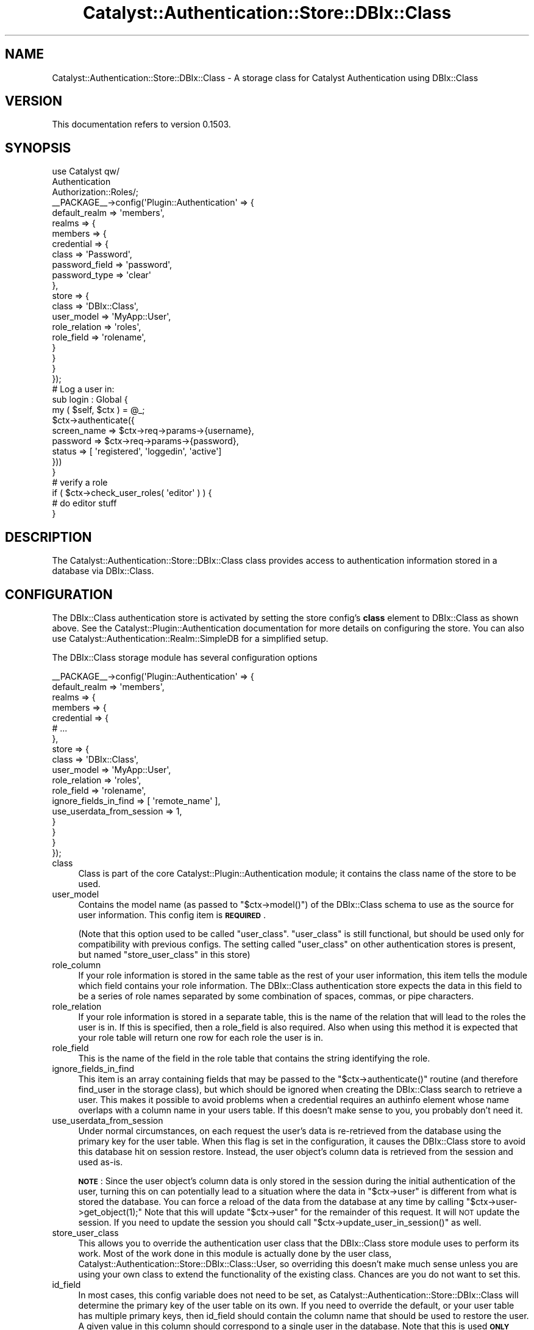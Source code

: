 .\" Automatically generated by Pod::Man 2.27 (Pod::Simple 3.28)
.\"
.\" Standard preamble:
.\" ========================================================================
.de Sp \" Vertical space (when we can't use .PP)
.if t .sp .5v
.if n .sp
..
.de Vb \" Begin verbatim text
.ft CW
.nf
.ne \\$1
..
.de Ve \" End verbatim text
.ft R
.fi
..
.\" Set up some character translations and predefined strings.  \*(-- will
.\" give an unbreakable dash, \*(PI will give pi, \*(L" will give a left
.\" double quote, and \*(R" will give a right double quote.  \*(C+ will
.\" give a nicer C++.  Capital omega is used to do unbreakable dashes and
.\" therefore won't be available.  \*(C` and \*(C' expand to `' in nroff,
.\" nothing in troff, for use with C<>.
.tr \(*W-
.ds C+ C\v'-.1v'\h'-1p'\s-2+\h'-1p'+\s0\v'.1v'\h'-1p'
.ie n \{\
.    ds -- \(*W-
.    ds PI pi
.    if (\n(.H=4u)&(1m=24u) .ds -- \(*W\h'-12u'\(*W\h'-12u'-\" diablo 10 pitch
.    if (\n(.H=4u)&(1m=20u) .ds -- \(*W\h'-12u'\(*W\h'-8u'-\"  diablo 12 pitch
.    ds L" ""
.    ds R" ""
.    ds C` ""
.    ds C' ""
'br\}
.el\{\
.    ds -- \|\(em\|
.    ds PI \(*p
.    ds L" ``
.    ds R" ''
.    ds C`
.    ds C'
'br\}
.\"
.\" Escape single quotes in literal strings from groff's Unicode transform.
.ie \n(.g .ds Aq \(aq
.el       .ds Aq '
.\"
.\" If the F register is turned on, we'll generate index entries on stderr for
.\" titles (.TH), headers (.SH), subsections (.SS), items (.Ip), and index
.\" entries marked with X<> in POD.  Of course, you'll have to process the
.\" output yourself in some meaningful fashion.
.\"
.\" Avoid warning from groff about undefined register 'F'.
.de IX
..
.nr rF 0
.if \n(.g .if rF .nr rF 1
.if (\n(rF:(\n(.g==0)) \{
.    if \nF \{
.        de IX
.        tm Index:\\$1\t\\n%\t"\\$2"
..
.        if !\nF==2 \{
.            nr % 0
.            nr F 2
.        \}
.    \}
.\}
.rr rF
.\"
.\" Accent mark definitions (@(#)ms.acc 1.5 88/02/08 SMI; from UCB 4.2).
.\" Fear.  Run.  Save yourself.  No user-serviceable parts.
.    \" fudge factors for nroff and troff
.if n \{\
.    ds #H 0
.    ds #V .8m
.    ds #F .3m
.    ds #[ \f1
.    ds #] \fP
.\}
.if t \{\
.    ds #H ((1u-(\\\\n(.fu%2u))*.13m)
.    ds #V .6m
.    ds #F 0
.    ds #[ \&
.    ds #] \&
.\}
.    \" simple accents for nroff and troff
.if n \{\
.    ds ' \&
.    ds ` \&
.    ds ^ \&
.    ds , \&
.    ds ~ ~
.    ds /
.\}
.if t \{\
.    ds ' \\k:\h'-(\\n(.wu*8/10-\*(#H)'\'\h"|\\n:u"
.    ds ` \\k:\h'-(\\n(.wu*8/10-\*(#H)'\`\h'|\\n:u'
.    ds ^ \\k:\h'-(\\n(.wu*10/11-\*(#H)'^\h'|\\n:u'
.    ds , \\k:\h'-(\\n(.wu*8/10)',\h'|\\n:u'
.    ds ~ \\k:\h'-(\\n(.wu-\*(#H-.1m)'~\h'|\\n:u'
.    ds / \\k:\h'-(\\n(.wu*8/10-\*(#H)'\z\(sl\h'|\\n:u'
.\}
.    \" troff and (daisy-wheel) nroff accents
.ds : \\k:\h'-(\\n(.wu*8/10-\*(#H+.1m+\*(#F)'\v'-\*(#V'\z.\h'.2m+\*(#F'.\h'|\\n:u'\v'\*(#V'
.ds 8 \h'\*(#H'\(*b\h'-\*(#H'
.ds o \\k:\h'-(\\n(.wu+\w'\(de'u-\*(#H)/2u'\v'-.3n'\*(#[\z\(de\v'.3n'\h'|\\n:u'\*(#]
.ds d- \h'\*(#H'\(pd\h'-\w'~'u'\v'-.25m'\f2\(hy\fP\v'.25m'\h'-\*(#H'
.ds D- D\\k:\h'-\w'D'u'\v'-.11m'\z\(hy\v'.11m'\h'|\\n:u'
.ds th \*(#[\v'.3m'\s+1I\s-1\v'-.3m'\h'-(\w'I'u*2/3)'\s-1o\s+1\*(#]
.ds Th \*(#[\s+2I\s-2\h'-\w'I'u*3/5'\v'-.3m'o\v'.3m'\*(#]
.ds ae a\h'-(\w'a'u*4/10)'e
.ds Ae A\h'-(\w'A'u*4/10)'E
.    \" corrections for vroff
.if v .ds ~ \\k:\h'-(\\n(.wu*9/10-\*(#H)'\s-2\u~\d\s+2\h'|\\n:u'
.if v .ds ^ \\k:\h'-(\\n(.wu*10/11-\*(#H)'\v'-.4m'^\v'.4m'\h'|\\n:u'
.    \" for low resolution devices (crt and lpr)
.if \n(.H>23 .if \n(.V>19 \
\{\
.    ds : e
.    ds 8 ss
.    ds o a
.    ds d- d\h'-1'\(ga
.    ds D- D\h'-1'\(hy
.    ds th \o'bp'
.    ds Th \o'LP'
.    ds ae ae
.    ds Ae AE
.\}
.rm #[ #] #H #V #F C
.\" ========================================================================
.\"
.IX Title "Catalyst::Authentication::Store::DBIx::Class 3"
.TH Catalyst::Authentication::Store::DBIx::Class 3 "2013-06-11" "perl v5.14.4" "User Contributed Perl Documentation"
.\" For nroff, turn off justification.  Always turn off hyphenation; it makes
.\" way too many mistakes in technical documents.
.if n .ad l
.nh
.SH "NAME"
Catalyst::Authentication::Store::DBIx::Class \- A storage class for Catalyst Authentication using DBIx::Class
.SH "VERSION"
.IX Header "VERSION"
This documentation refers to version 0.1503.
.SH "SYNOPSIS"
.IX Header "SYNOPSIS"
.Vb 3
\&    use Catalyst qw/
\&                    Authentication
\&                    Authorization::Roles/;
\&
\&    _\|_PACKAGE_\|_\->config(\*(AqPlugin::Authentication\*(Aq => {
\&        default_realm => \*(Aqmembers\*(Aq,
\&        realms => {
\&            members => {
\&                credential => {
\&                    class => \*(AqPassword\*(Aq,
\&                    password_field => \*(Aqpassword\*(Aq,
\&                    password_type => \*(Aqclear\*(Aq
\&                },
\&                store => {
\&                    class => \*(AqDBIx::Class\*(Aq,
\&                    user_model => \*(AqMyApp::User\*(Aq,
\&                    role_relation => \*(Aqroles\*(Aq,
\&                    role_field => \*(Aqrolename\*(Aq,
\&                }
\&            }
\&        }
\&    });
\&
\&    # Log a user in:
\&
\&    sub login : Global {
\&        my ( $self, $ctx ) = @_;
\&
\&        $ctx\->authenticate({
\&                          screen_name => $ctx\->req\->params\->{username},
\&                          password => $ctx\->req\->params\->{password},
\&                          status => [ \*(Aqregistered\*(Aq, \*(Aqloggedin\*(Aq, \*(Aqactive\*(Aq]
\&                          }))
\&    }
\&
\&    # verify a role
\&
\&    if ( $ctx\->check_user_roles( \*(Aqeditor\*(Aq ) ) {
\&        # do editor stuff
\&    }
.Ve
.SH "DESCRIPTION"
.IX Header "DESCRIPTION"
The Catalyst::Authentication::Store::DBIx::Class class provides
access to authentication information stored in a database via DBIx::Class.
.SH "CONFIGURATION"
.IX Header "CONFIGURATION"
The DBIx::Class authentication store is activated by setting the store
config's \fBclass\fR element to DBIx::Class as shown above. See the
Catalyst::Plugin::Authentication documentation for more details on
configuring the store. You can also use
Catalyst::Authentication::Realm::SimpleDB for a simplified setup.
.PP
The DBIx::Class storage module has several configuration options
.PP
.Vb 10
\&    _\|_PACKAGE_\|_\->config(\*(AqPlugin::Authentication\*(Aq => {
\&        default_realm => \*(Aqmembers\*(Aq,
\&        realms => {
\&            members => {
\&                credential => {
\&                    # ...
\&                },
\&                store => {
\&                    class => \*(AqDBIx::Class\*(Aq,
\&                    user_model => \*(AqMyApp::User\*(Aq,
\&                    role_relation => \*(Aqroles\*(Aq,
\&                    role_field => \*(Aqrolename\*(Aq,
\&                    ignore_fields_in_find => [ \*(Aqremote_name\*(Aq ],
\&                    use_userdata_from_session => 1,
\&                }
\&            }
\&        }
\&    });
.Ve
.IP "class" 4
.IX Item "class"
Class is part of the core Catalyst::Plugin::Authentication module; it
contains the class name of the store to be used.
.IP "user_model" 4
.IX Item "user_model"
Contains the model name (as passed to \f(CW\*(C`$ctx\->model()\*(C'\fR) of the DBIx::Class schema
to use as the source for user information. This config item is \fB\s-1REQUIRED\s0\fR.
.Sp
(Note that this option used to be called \f(CW\*(C`user_class\*(C'\fR. \f(CW\*(C`user_class\*(C'\fR is
still functional, but should be used only for compatibility with previous configs.
The setting called \f(CW\*(C`user_class\*(C'\fR on other authentication stores is
present, but named \f(CW\*(C`store_user_class\*(C'\fR in this store)
.IP "role_column" 4
.IX Item "role_column"
If your role information is stored in the same table as the rest of your user
information, this item tells the module which field contains your role
information.  The DBIx::Class authentication store expects the data in this
field to be a series of role names separated by some combination of spaces,
commas, or pipe characters.
.IP "role_relation" 4
.IX Item "role_relation"
If your role information is stored in a separate table, this is the name of
the relation that will lead to the roles the user is in.  If this is
specified, then a role_field is also required.  Also when using this method
it is expected that your role table will return one row for each role
the user is in.
.IP "role_field" 4
.IX Item "role_field"
This is the name of the field in the role table that contains the string
identifying the role.
.IP "ignore_fields_in_find" 4
.IX Item "ignore_fields_in_find"
This item is an array containing fields that may be passed to the
\&\f(CW\*(C`$ctx\->authenticate()\*(C'\fR routine (and therefore find_user in the storage class), but
which should be ignored when creating the DBIx::Class search to retrieve a
user. This makes it possible to avoid problems when a credential requires an
authinfo element whose name overlaps with a column name in your users table.
If this doesn't make sense to you, you probably don't need it.
.IP "use_userdata_from_session" 4
.IX Item "use_userdata_from_session"
Under normal circumstances, on each request the user's data is re-retrieved
from the database using the primary key for the user table.  When this flag
is set in the configuration, it causes the DBIx::Class store to avoid this
database hit on session restore.  Instead, the user object's column data
is retrieved from the session and used as-is.
.Sp
\&\fB\s-1NOTE\s0\fR: Since the user object's column
data is only stored in the session during the initial authentication of
the user, turning this on can potentially lead to a situation where the data
in \f(CW\*(C`$ctx\->user\*(C'\fR is different from what is stored the database.  You can force
a reload of the data from the database at any time by calling \f(CW\*(C`$ctx\->user\->get_object(1);\*(C'\fR
Note that this will update \f(CW\*(C`$ctx\->user\*(C'\fR for the remainder of this request.
It will \s-1NOT\s0 update the session.  If you need to update the session
you should call \f(CW\*(C`$ctx\->update_user_in_session()\*(C'\fR as well.
.IP "store_user_class" 4
.IX Item "store_user_class"
This allows you to override the authentication user class that the
DBIx::Class store module uses to perform its work.  Most of the
work done in this module is actually done by the user class,
Catalyst::Authentication::Store::DBIx::Class::User, so
overriding this doesn't make much sense unless you are using your
own class to extend the functionality of the existing class.
Chances are you do not want to set this.
.IP "id_field" 4
.IX Item "id_field"
In most cases, this config variable does not need to be set, as
Catalyst::Authentication::Store::DBIx::Class will determine the primary
key of the user table on its own.  If you need to override the default,
or your user table has multiple primary keys, then id_field
should contain the column name that should be used to restore the user.
A given value in this column should correspond to a single user in the database.
Note that this is used \fB\s-1ONLY\s0\fR when restoring a user from the session and
has no bearing whatsoever in the initial authentication process.  Note also
that if use_userdata_from_session is enabled, this config parameter
is not used at all.
.SH "USAGE"
.IX Header "USAGE"
The Catalyst::Authentication::Store::DBIx::Class storage module
is not called directly from application code.  You interface with it
through the \f(CW$ctx\fR\->\fIauthenticate()\fR call.
.PP
There are three methods you can use to retrieve information from the DBIx::Class
storage module.  They are Simple retrieval, and the advanced retrieval methods
Searchargs and Resultset.
.SS "Simple Retrieval"
.IX Subsection "Simple Retrieval"
The first, and most common, method is simple retrieval. As its name implies
simple retrieval allows you to simply to provide the column => value pairs
that should be used to locate the user in question. An example of this usage
is below:
.PP
.Vb 5
\&    if ($ctx\->authenticate({
\&                          screen_name => $ctx\->req\->params\->{\*(Aqusername\*(Aq},
\&                          password => $ctx\->req\->params\->{\*(Aqpassword\*(Aq},
\&                          status => [ \*(Aqregistered\*(Aq, \*(Aqactive\*(Aq, \*(Aqloggedin\*(Aq]
\&                         })) {
\&
\&        # ... authenticated user code here
\&    }
.Ve
.PP
The above example would attempt to retrieve a user whose username column (here,
screen_name) matched the username provided, and whose status column matched one of the
values provided. These name => value pairs are used more or less directly in
the DBIx::Class \fIsearch()\fR routine, so in most cases, you can use DBIx::Class
syntax to retrieve the user according to whatever rules you have.
.PP
\&\s-1NOTE:\s0 Because the password in most cases is encrypted \- it is not used
directly but its encryption and comparison with the value provided is usually
handled by the Password Credential. Part of the Password Credential's behavior
is to remove the password argument from the authinfo that is passed to the
storage module. See Catalyst::Authentication::Credential::Password.
.PP
One thing you need to know about this retrieval method is that the name
portion of the pair is checked against the user class's column list. Pairs are
only used if a matching column is found. Other pairs will be ignored. This
means that you can only provide simple name-value pairs, and that some more
advanced DBIx::Class constructs, such as '\-or', '\-and', etc. are in most cases
not possible using this method. For queries that require this level of
functionality, see the 'searchargs' method below.
.SS "Advanced Retrieval"
.IX Subsection "Advanced Retrieval"
The Searchargs and Resultset retrieval methods are used when more advanced
features of the underlying DBIx::Class schema are required. These methods
provide a direct interface with the DBIx::Class schema and therefore
require a better understanding of the DBIx::Class module.
.PP
\fIThe dbix_class key\fR
.IX Subsection "The dbix_class key"
.PP
Since the format of these arguments are often complex, they are not keys in
the base authinfo hash.  Instead, both of these arguments are placed within
a hash attached to the store-specific 'dbix_class' key in the base \f(CW$authinfo\fR
hash.  When the DBIx::Class authentication store sees the 'dbix_class' key
in the passed authinfo hash, all the other information in the authinfo hash
is ignored and only the values within the 'dbix_class' hash are used as
though they were passed directly within the authinfo hash.  In other words, if
\&'dbix_class' is present, it replaces the authinfo hash for processing purposes.
.PP
The 'dbix_class' hash can be used to directly pass arguments to the
DBIx::Class authentication store. Reasons to do this are to avoid credential
modification of the authinfo hash, or to avoid overlap between credential and
store key names. It's a good idea to avoid using it in this way unless you are
sure you have an overlap/modification issue. However, the two advanced
retrieval methods, \fBsearchargs\fR, \fBresult\fR and \fBresultset\fR, require its use,
as they are only processed as part of the 'dbix_class' hash.
.IP "Searchargs" 4
.IX Item "Searchargs"
The \fBsearchargs\fR method of retrieval allows you to specify an arrayref containing
the two arguments to the \fIsearch()\fR method from DBIx::Class::ResultSet.  If provided,
all other args are ignored, and the search args provided are used directly to locate
the user.  An example will probably make more sense:
.Sp
.Vb 10
\&    if ($ctx\->authenticate(
\&        {
\&            password => $password,
\&            \*(Aqdbix_class\*(Aq =>
\&                {
\&                    searchargs => [ { \-or => [ username => $username,
\&                                              email => $email,
\&                                              clientid => $clientid ]
\&                                   },
\&                                   { prefetch => qw/ preferences / }
\&                                 ]
\&                }
\&        } ) )
\&    {
\&        # do successful authentication actions here.
\&    }
.Ve
.Sp
The above would allow authentication based on any of the three items \-
username, email, or clientid \- and would prefetch the data related to that user
from the preferences table. The searchargs array is passed directly to the
\&\fIsearch()\fR method associated with the user_model.
.IP "Result" 4
.IX Item "Result"
The \fBresult\fR method of retrieval allows you to look up the user yourself and
pass on the loaded user to the authentication store.
.Sp
.Vb 1
\&    my $user = $ctx\->model(\*(AqMyApp::User\*(Aq)\->find({ ... });
\&
\&    if ($ctx\->authenticate({ dbix_class => { result => $user } })) {
\&        ...
\&    }
.Ve
.Sp
Be aware that the result method will not verify that you are passing a result
that is attached to the same user_model as specified in the config or even
loaded from the database, as opposed to existing only in memory. It's your
responsibility to make sure of that.
.IP "Resultset" 4
.IX Item "Resultset"
The \fBresultset\fR method of retrieval allows you to directly specify a
resultset to be used for user retrieval. This allows you to create a resultset
within your login action and use it for retrieving the user. A simple example:
.Sp
.Vb 2
\&    my $rs = $ctx\->model(\*(AqMyApp::User\*(Aq)\->search({ email => $ctx\->request\->params\->{\*(Aqemail\*(Aq} });
\&       ... # further $rs adjustments
\&
\&    if ($ctx\->authenticate({
\&                           password => $password,
\&                           \*(Aqdbix_class\*(Aq => { resultset => $rs }
\&                         })) {
\&       # do successful authentication actions here.
\&    }
.Ve
.Sp
Be aware that the resultset method will not verify that you are passing a
resultset that is attached to the same user_model as specified in the config.
.Sp
\&\s-1NOTE:\s0 The resultset and searchargs methods of user retrieval, consider the first
row returned to be the matching user. In most cases there will be only one
matching row, but it is easy to produce multiple rows, especially when using the
advanced retrieval methods. Remember, what you get when you use this module is
what you would get when calling search(...)\->first;
.Sp
\&\s-1NOTE ALSO: \s0 The user info used to save the user to the session and to retrieve
it is the same regardless of what method of retrieval was used.  In short,
the value in the id field (see 'id_field' config item) is used to retrieve the
user from the database upon restoring from the session.  When the DBIx::Class storage
module does this, it does so by doing a simple search using the id field.  In other
words, it will not use the same arguments you used to request the user initially.
This is especially important to those using the advanced methods of user retrieval.
If you need more complicated logic when reviving the user from the session, you will
most likely want to subclass the Catalyst::Authentication::Store::DBIx::Class::User class
and provide your own for_session and from_session routines.
.SH "METHODS"
.IX Header "METHODS"
There are no publicly exported routines in the DBIx::Class authentication
store (or indeed in most authentication stores). However, below is a
description of the routines required by Catalyst::Plugin::Authentication
for all authentication stores.  Please see the documentation for
Catalyst::Plugin::Authentication::Internals for more information.
.ie n .SS "new ( $config, $app )"
.el .SS "new ( \f(CW$config\fP, \f(CW$app\fP )"
.IX Subsection "new ( $config, $app )"
Constructs a new store object.
.ie n .SS "find_user ( $authinfo, $c )"
.el .SS "find_user ( \f(CW$authinfo\fP, \f(CW$c\fP )"
.IX Subsection "find_user ( $authinfo, $c )"
Finds a user using the information provided in the \f(CW$authinfo\fR hashref and
returns the user, or undef on failure. This is usually called from the
Credential. This translates directly to a call to
Catalyst::Authentication::Store::DBIx::Class::User's \fIload()\fR method.
.ie n .SS "for_session ( $c, $user )"
.el .SS "for_session ( \f(CW$c\fP, \f(CW$user\fP )"
.IX Subsection "for_session ( $c, $user )"
Prepares a user to be stored in the session. Currently returns the value of
the user's id field (as indicated by the 'id_field' config element)
.ie n .SS "from_session ( $c, $frozenuser)"
.el .SS "from_session ( \f(CW$c\fP, \f(CW$frozenuser\fP)"
.IX Subsection "from_session ( $c, $frozenuser)"
Revives a user from the session based on the info provided in \f(CW$frozenuser\fR.
Currently treats \f(CW$frozenuser\fR as an id and retrieves a user with a matching id.
.SS "user_supports"
.IX Subsection "user_supports"
Provides information about what the user object supports.
.ie n .SS "auto_update_user( $authinfo, $c, $res )"
.el .SS "auto_update_user( \f(CW$authinfo\fP, \f(CW$c\fP, \f(CW$res\fP )"
.IX Subsection "auto_update_user( $authinfo, $c, $res )"
This method is called if the realm's auto_update_user setting is true. It
will delegate to the user object's \f(CW\*(C`auto_update\*(C'\fR method.
.ie n .SS "auto_create_user( $authinfo, $c )"
.el .SS "auto_create_user( \f(CW$authinfo\fP, \f(CW$c\fP )"
.IX Subsection "auto_create_user( $authinfo, $c )"
This method is called if the realm's auto_create_user setting is true. It
will delegate to the user class's (resultset) \f(CW\*(C`auto_create\*(C'\fR method.
.SH "NOTES"
.IX Header "NOTES"
As of the current release, session storage consists of simply storing the user's
id in the session, and then using that same id to re-retrieve the user's information
from the database upon restoration from the session.  More dynamic storage of
user information in the session is intended for a future release.
.SH "BUGS AND LIMITATIONS"
.IX Header "BUGS AND LIMITATIONS"
None known currently; please email the author if you find any.
.SH "SEE ALSO"
.IX Header "SEE ALSO"
Catalyst::Plugin::Authentication, Catalyst::Plugin::Authentication::Internals,
and Catalyst::Plugin::Authorization::Roles
.SH "AUTHOR"
.IX Header "AUTHOR"
Jason Kuri (jayk@cpan.org)
.SH "LICENSE"
.IX Header "LICENSE"
Copyright (c) 2007 the aforementioned authors. All rights
reserved. This program is free software; you can redistribute
it and/or modify it under the same terms as Perl itself.
